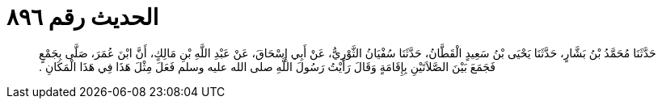 
= الحديث رقم ٨٩٦

[quote.hadith]
حَدَّثَنَا مُحَمَّدُ بْنُ بَشَّارٍ، حَدَّثَنَا يَحْيَى بْنُ سَعِيدٍ الْقَطَّانُ، حَدَّثَنَا سُفْيَانُ الثَّوْرِيُّ، عَنْ أَبِي إِسْحَاقَ، عَنْ عَبْدِ اللَّهِ بْنِ مَالِكٍ، أَنَّ ابْنَ عُمَرَ، صَلَّى بِجَمْعٍ فَجَمَعَ بَيْنَ الصَّلاَتَيْنِ بِإِقَامَةٍ وَقَالَ رَأَيْتُ رَسُولَ اللَّهِ صلى الله عليه وسلم فَعَلَ مِثْلَ هَذَا فِي هَذَا الْمَكَانِ ‏.‏